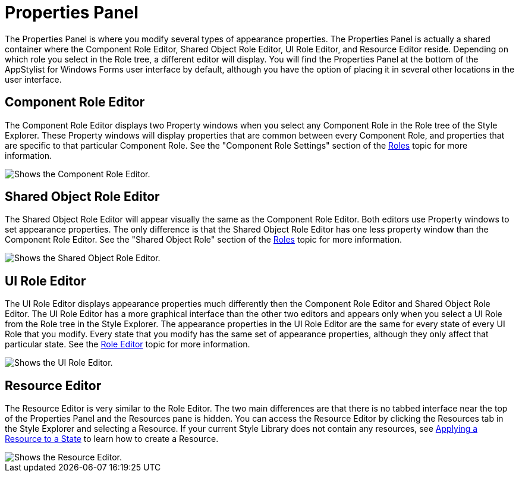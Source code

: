 ﻿////

|metadata|
{
    "name": "styling-guide-properties-panel",
    "controlName": [],
    "tags": ["Design Environment","Styling","Theming"],
    "guid": "{E6E70EA7-4836-412F-94EB-9DFD8635E67B}",  
    "buildFlags": [],
    "createdOn": "0001-01-01T00:00:00Z"
}
|metadata|
////

= Properties Panel

The Properties Panel is where you modify several types of appearance properties. The Properties Panel is actually a shared container where the Component Role Editor, Shared Object Role Editor, UI Role Editor, and Resource Editor reside. Depending on which role you select in the Role tree, a different editor will display. You will find the Properties Panel at the bottom of the AppStylist for Windows Forms user interface by default, although you have the option of placing it in several other locations in the user interface.

== Component Role Editor

The Component Role Editor displays two Property windows when you select any Component Role in the Role tree of the Style Explorer. These Property windows will display properties that are common between every Component Role, and properties that are specific to that particular Component Role. See the "Component Role Settings" section of the link:styling-guide-roles.html[Roles] topic for more information.

image::images/AppStyling_Properties_Panel_01.png[Shows the Component Role Editor.]

== Shared Object Role Editor

The Shared Object Role Editor will appear visually the same as the Component Role Editor. Both editors use Property windows to set appearance properties. The only difference is that the Shared Object Role Editor has one less property window than the Component Role Editor. See the "Shared Object Role" section of the link:styling-guide-roles.html[Roles] topic for more information.

image::images/AppStyling_Properties_Panel_02.png[Shows the Shared Object Role Editor.]

== UI Role Editor

The UI Role Editor displays appearance properties much differently then the Component Role Editor and Shared Object Role Editor. The UI Role Editor has a more graphical interface than the other two editors and appears only when you select a UI Role from the Role tree in the Style Explorer. The appearance properties in the UI Role Editor are the same for every state of every UI Role that you modify. Every state that you modify has the same set of appearance properties, although they only affect that particular state. See the link:styling-guide-role-editor.html[Role Editor] topic for more information.

image::images/AppStyling_Properties_Panel_03.png[Shows the UI Role Editor.]

== Resource Editor

The Resource Editor is very similar to the Role Editor. The two main differences are that there is no tabbed interface near the top of the Properties Panel and the Resources pane is hidden. You can access the Resource Editor by clicking the Resources tab in the Style Explorer and selecting a Resource. If your current Style Library does not contain any resources, see link:styling-guide-applying-a-resource-to-a-state.html[Applying a Resource to a State] to learn how to create a Resource.

image::images/AppStyling_Properties_Panel_04.png[Shows the Resource Editor.]